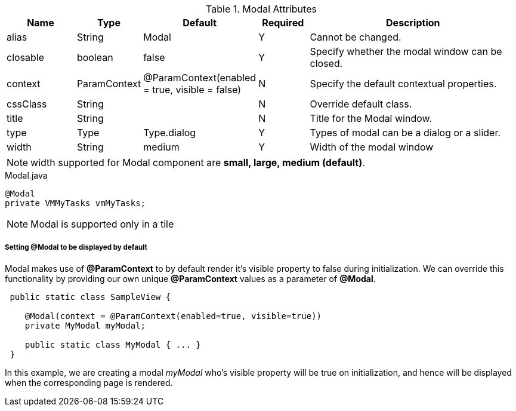 .Modal Attributes
[cols="3,^2,^2,^2,10",options="header"]
|=========================================================
| Name 		| Type 		| Default 		| Required 	| Description

| alias 	| String 	| Modal 		| Y			| Cannot be changed.
| closable	| boolean	| false			| Y			| Specify whether the modal window can be closed.
| context	| ParamContext | @ParamContext(enabled = true, visible = false) | N | Specify the default contextual properties.
| cssClass 	| String	| 				| N			| Override default class.
| title		| String	| 				| N			| Title for the Modal window.
| type 		| Type 		| Type.dialog 	| Y			| Types of modal can be a dialog or a slider.
| width		| String	| medium		| Y			| Width of the modal window

|=========================================================

NOTE: width supported for Modal component are *small, large, medium (default)*.

[source,java,indent=0]
[subs="verbatim,attributes"]
.Modal.java
----
@Modal
private VMMyTasks vmMyTasks;
----

NOTE: Modal is supported only in a tile

[discrete]
===== Setting @Modal to be displayed by default
Modal makes use of **@ParamContext** to by default render it's visible property to false during initialization. We can override this
functionality by providing our own unique **@ParamContext** values as a parameter of **@Modal**.
----
 public static class SampleView {

    @Modal(context = @ParamContext(enabled=true, visible=true))
    private MyModal myModal;

    public static class MyModal { ... }
 }
----
In this example, we are creating a modal _myModal_ who's visible property will be true on initialization, and hence will be displayed
when the corresponding page is rendered.